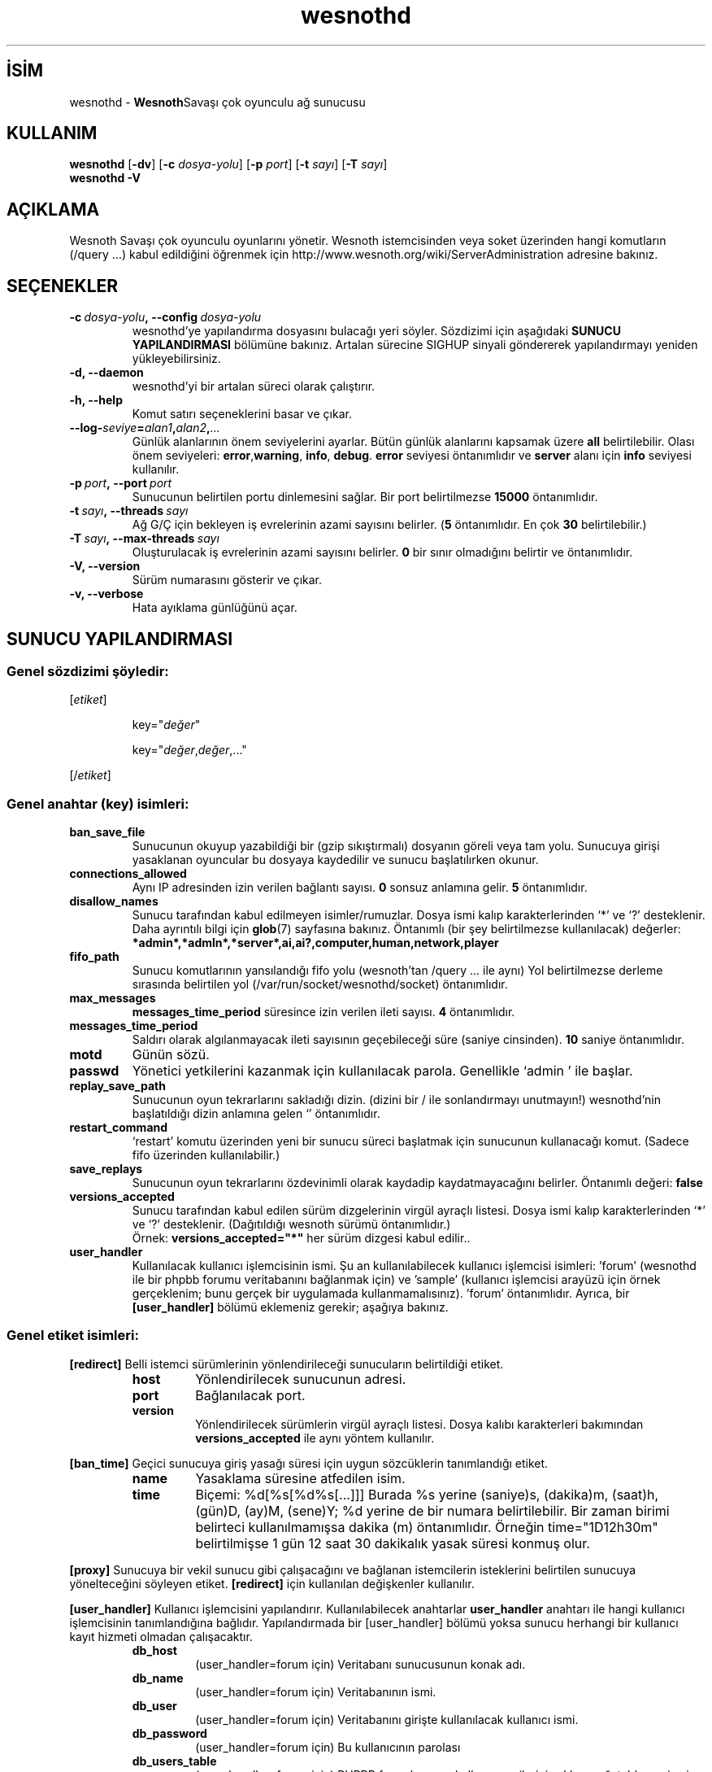 .\" This program is free software; you can redistribute it and/or modify
.\" it under the terms of the GNU General Public License as published by
.\" the Free Software Foundation; either version 2 of the License, or
.\" (at your option) any later version.
.\"
.\" This program is distributed in the hope that it will be useful,
.\" but WITHOUT ANY WARRANTY; without even the implied warranty of
.\" MERCHANTABILITY or FITNESS FOR A PARTICULAR PURPOSE.  See the
.\" GNU General Public License for more details.
.\"
.\" You should have received a copy of the GNU General Public License
.\" along with this program; if not, write to the Free Software
.\" Foundation, Inc., 51 Franklin Street, Fifth Floor, Boston, MA  02110-1301  USA
.\"
.
.\"*******************************************************************
.\"
.\" This file was generated with po4a. Translate the source file.
.\"
.\"*******************************************************************
.TH wesnothd 6 2009 wesnothd "Wesnoth Savaşı çok oyunculu ağ sunucusu"
.
.SH İSİM
.
wesnothd \- \fBWesnoth\fPSavaşı çok oyunculu ağ sunucusu
.
.SH KULLANIM
.
\fBwesnothd\fP [\|\fB\-dv\fP\|] [\|\fB\-c\fP \fIdosya\-yolu\fP\|] [\|\fB\-p\fP \fIport\fP\|]
[\|\fB\-t\fP \fIsayı\fP\|] [\|\fB\-T\fP \fIsayı\fP\|]
.br
\fBwesnothd\fP \fB\-V\fP
.
.SH AÇIKLAMA
.
Wesnoth Savaşı çok oyunculu oyunlarını yönetir. Wesnoth istemcisinden veya
soket üzerinden hangi komutların (/query ...) kabul edildiğini öğrenmek için
http://www.wesnoth.org/wiki/ServerAdministration adresine bakınız.
.
.SH SEÇENEKLER
.
.TP 
\fB\-c\ \fP\fIdosya\-yolu\fP\fB,\ \-\-config\fP\fI\ dosya\-yolu\fP
wesnothd'ye yapılandırma dosyasını bulacağı yeri söyler. Sözdizimi için
aşağıdaki \fBSUNUCU YAPILANDIRMASI\fP bölümüne bakınız. Artalan sürecine SIGHUP
sinyali göndererek yapılandırmayı yeniden yükleyebilirsiniz.
.TP 
\fB\-d, \-\-daemon\fP
 wesnothd'yi bir artalan süreci olarak çalıştırır.
.TP 
\fB\-h, \-\-help\fP
Komut satırı seçeneklerini basar ve çıkar.
.TP 
\fB\-\-log\-\fP\fIseviye\fP\fB=\fP\fIalan1\fP\fB,\fP\fIalan2\fP\fB,\fP\fI...\fP
Günlük alanlarının önem seviyelerini ayarlar. Bütün günlük alanlarını
kapsamak üzere \fBall\fP belirtilebilir. Olası önem seviyeleri: \fBerror\fP,\
\fBwarning\fP,\ \fBinfo\fP,\ \fBdebug\fP. \fBerror\fP seviyesi öntanımlıdır ve \fBserver\fP
alanı için \fBinfo\fP seviyesi kullanılır.
.TP 
\fB\-p\ \fP\fIport\fP\fB,\ \-\-port\fP\fI\ port\fP
Sunucunun belirtilen portu dinlemesini sağlar. Bir port belirtilmezse
\fB15000\fP öntanımlıdır.
.TP 
\fB\-t\ \fP\fIsayı\fP\fB,\ \-\-threads\fP\fI\ sayı\fP
Ağ G/Ç için bekleyen iş evrelerinin azami sayısını belirler. (\fB5\fP
öntanımlıdır. En çok \fB30\fP belirtilebilir.)
.TP 
\fB\-T\ \fP\fIsayı\fP\fB,\ \-\-max\-threads\fP\fI\ sayı\fP
Oluşturulacak iş evrelerinin azami sayısını belirler. \fB0\fP bir sınır
olmadığını belirtir ve öntanımlıdır.
.TP 
\fB\-V, \-\-version\fP
Sürüm numarasını gösterir ve çıkar.
.TP 
\fB\-v, \-\-verbose\fP
Hata ayıklama günlüğünü açar.
.
.SH "SUNUCU YAPILANDIRMASI"
.
.SS "Genel sözdizimi şöyledir:"
.
.P
[\fIetiket\fP]
.IP
key="\fIdeğer\fP"
.IP
key="\fIdeğer\fP,\fIdeğer\fP,..."
.P
[/\fIetiket\fP]
.
.SS "Genel anahtar (key) isimleri:"
.
.TP 
\fBban_save_file\fP
Sunucunun okuyup yazabildiği bir (gzip sıkıştırmalı) dosyanın göreli veya
tam yolu. Sunucuya girişi yasaklanan oyuncular bu dosyaya kaydedilir ve
sunucu başlatılırken okunur.
.TP 
\fBconnections_allowed\fP
Aynı IP adresinden izin verilen bağlantı sayısı. \fB0\fP sonsuz anlamına
gelir. \fB5\fP öntanımlıdır.
.TP 
\fBdisallow_names\fP
Sunucu tarafından kabul edilmeyen isimler/rumuzlar. Dosya ismi kalıp
karakterlerinden `*' ve `?' desteklenir. Daha ayrıntılı bilgi için
\fBglob\fP(7) sayfasına bakınız. Öntanımlı (bir şey belirtilmezse kullanılacak)
değerler: \fB*admin*,*admln*,*server*,ai,ai?,computer,human,network,player\fP
.TP 
\fBfifo_path\fP
Sunucu komutlarının yansılandığı fifo yolu (wesnoth'tan /query ... ile aynı)
Yol belirtilmezse derleme sırasında belirtilen yol
(/var/run/socket/wesnothd/socket) öntanımlıdır.
.TP 
\fBmax_messages\fP
 \fBmessages_time_period\fP süresince izin verilen ileti sayısı. \fB4\fP
öntanımlıdır.
.TP 
\fBmessages_time_period\fP
Saldırı olarak algılanmayacak ileti sayısının geçebileceği süre (saniye
cinsinden). \fB10\fP saniye öntanımlıdır.
.TP 
\fBmotd\fP
Günün sözü.
.TP 
\fBpasswd\fP
Yönetici yetkilerini kazanmak için kullanılacak parola. Genellikle `admin '
ile başlar.
.TP 
\fBreplay_save_path\fP
Sunucunun oyun tekrarlarını sakladığı dizin. (dizini bir / ile sonlandırmayı
unutmayın!) wesnothd'nin başlatıldığı dizin anlamına gelen `' öntanımlıdır.
.TP 
\fBrestart_command\fP
`restart' komutu üzerinden yeni bir sunucu süreci başlatmak için sunucunun
kullanacağı komut. (Sadece fifo üzerinden kullanılabilir.)
.TP 
\fBsave_replays\fP
Sunucunun oyun tekrarlarını özdevinimli olarak kaydadip kaydatmayacağını
belirler. Öntanımlı değeri: \fBfalse\fP
.TP 
\fBversions_accepted\fP
Sunucu tarafından kabul edilen sürüm dizgelerinin virgül ayraçlı
listesi. Dosya ismi kalıp karakterlerinden `*' ve `?'
desteklenir. (Dağıtıldığı wesnoth sürümü öntanımlıdır.)
.br
Örnek: \fBversions_accepted="*"\fP her sürüm dizgesi kabul edilir..
.TP  
\fBuser_handler\fP
Kullanılacak kullanıcı işlemcisinin ismi. Şu an kullanılabilecek kullanıcı
işlemcisi isimleri: 'forum' (wesnothd ile bir phpbb forumu veritabanını
bağlanmak için) ve 'sample' (kullanıcı işlemcisi arayüzü için örnek
gerçeklenim; bunu gerçek bir uygulamada kullanmamalısınız). 'forum'
öntanımlıdır. Ayrıca, bir \fB[user_handler]\fP bölümü eklemeniz gerekir;
aşağıya bakınız.
.
.SS "Genel etiket isimleri:"
.
.P
\fB[redirect]\fP Belli istemci sürümlerinin yönlendirileceği sunucuların
belirtildiği etiket.
.RS
.TP 
\fBhost\fP
Yönlendirilecek sunucunun adresi.
.TP 
\fBport\fP
Bağlanılacak port.
.TP 
\fBversion\fP
Yönlendirilecek sürümlerin virgül ayraçlı listesi. Dosya kalıbı karakterleri
bakımından \fBversions_accepted\fP ile aynı yöntem kullanılır.
.RE
.P
\fB[ban_time]\fP Geçici sunucuya giriş yasağı süresi için uygun sözcüklerin
tanımlandığı etiket.
.RS
.TP 
\fBname\fP
Yasaklama süresine atfedilen isim.
.TP 
\fBtime\fP
Biçemi: %d[%s[%d%s[...]]]
Burada %s yerine (saniye)s, (dakika)m, (saat)h, (gün)D, (ay)M, (sene)Y; %d
yerine de bir numara belirtilebilir. Bir zaman birimi belirteci
kullanılmamışsa dakika (m) öntanımlıdır. Örneğin time="1D12h30m"
belirtilmişse 1 gün 12 saat 30 dakikalık yasak süresi konmuş olur.
.RE
.P
\fB[proxy]\fP Sunucuya bir vekil sunucu gibi çalışacağını ve bağlanan
istemcilerin isteklerini belirtilen sunucuya yönelteceğini söyleyen
etiket. \fB[redirect]\fP için kullanılan değişkenler kullanılır.
.RE
.P
\fB[user_handler]\fP Kullanıcı işlemcisini yapılandırır.  Kullanılabilecek
anahtarlar \fBuser_handler\fP anahtarı ile hangi kullanıcı işlemcisinin
tanımlandığına bağlıdır. Yapılandırmada bir [user_handler] bölümü yoksa
sunucu herhangi bir kullanıcı kayıt hizmeti olmadan çalışacaktır.
.RS
.TP  
\fBdb_host\fP
(user_handler=forum için) Veritabanı sunucusunun konak adı.
.TP  
\fBdb_name\fP
(user_handler=forum için) Veritabanının ismi.
.TP  
\fBdb_user\fP
(user_handler=forum için) Veritabanını girişte kullanılacak kullanıcı ismi.
.TP  
\fBdb_password\fP
(user_handler=forum için) Bu kullanıcının parolası
.TP  
\fBdb_users_table\fP
(user_handler=forum için) PHPBB forumlarınızın kullanıcı verilerini
saklayacağı tablonun ismi. Bu tablo genellikle belirtilir:
<tablo\-öneki>_users (örnek: phpbb3_users).
.TP  
\fBdb_extra_table\fP
(user_handler=forum için) wesnothd'nin kullanıcıları hakkındaki verileri
saklayacağı tablonun ismi. Bu tabloyu elle kendiniz oluşturmalısınız. Örnek:
CREATE TABLE <tablo\-ismi>(kullanıcı VARCHAR(255) PRIMARY KEY,
son_giren_kullanıcı INT UNSIGNED NOT NULL DEFAULT 0, yönetici_adı TINYINT(4)
NOT NULL DEFAULT 0);
.TP  
\fBuser_expiration\fP
(user_handler=sample için) Kayıtlı bir oyuncu adının geçerli kalacağı gün
sayısı.
.RE
.P
\fB[mail]\fP Kullanıcı işlemcisinin epostaları göndereceği SMTP sunucusunu
yapılandırır. Şimdilik sadece örnek kullanıcı işlemcisi tarafından
kullanılmaktadır.
.RS
.TP  
\fBserver\fP
Posta sunucusunun konak adı.
.TP  
\fBusername\fP
Posta sunucusuna girişte kullanılacak kullanıcı adı.
.TP  
\fBpassword\fP
Bu kullanıcının parolası.
.TP  
\fBfrom_address\fP
Epostanızın yanıtlama adresi.
.TP  
\fBmail_port\fP
Eposta sunucunuzun dinlediği port. 25 öntanımlıdır.
.
.SH YAZAN
.
Program David White <davidnwhite@verizon.net> tarafından yazılmış,
Nils Kneuper <crazy\-ivanovic@gmx.net>, ott <ott@gaon.net>,
Soliton <soliton.de@gmail.com> ve Thomas Baumhauer
<thomas.baumhauer@gmail.com> tarafından düzenlenmiştir. Bu kılavuz
sayfası ilk defa Cyril Bouthors <cyril@bouthors.org> tarafından
yazılmış Nilgün Belma Bugüner <nilgun@belgeler.org> tarafından
Türkçe'ye çevrilmiştir.
.br
Oyunun ana sayfasını ziyaret etmeyi unutmayın: http://www.wesnoth.org/
.
.SH "TELİF HAKKI"
.
Copyright © 2003\-2007 David White <davidnwhite@verizon.net>
.br
Bu bir özgür yazılımdır; GNU Genel Kamu Lisansının 2 koşullarına bağlı
kalarak kopyalarını yeniden dağıtabilirsiniz. Yasaların izin verdiği ölçüde
hiçbir garantisi yoktur; hatta SATILABİLİRLİĞİ veya ŞAHSİ KULLANIMINIZA
UYGUNLUĞU için bile garanti verilmez.
.
.SH "İLGİLİ BELGELER"
.
\fBwesnoth\fP(6), \fBwesnoth_editor\fP(6)
